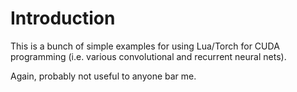 * Introduction

This is a bunch of simple examples for using Lua/Torch for CUDA programming (i.e. various convolutional and recurrent neural nets).

Again, probably not useful to anyone bar me. 
